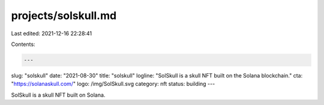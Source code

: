 projects/solskull.md
====================

Last edited: 2021-12-16 22:28:41

Contents:

.. code-block:: md

    ---
slug: "solskull"
date: "2021-08-30"
title: "solskull"
logline: "SolSkull is a skull NFT built on the Solana blockchain."
cta: "https://solanaskull.com/"
logo: /img/SolSkull.svg
category: nft
status: building
---

SolSkull is a skull NFT built on Solana.


